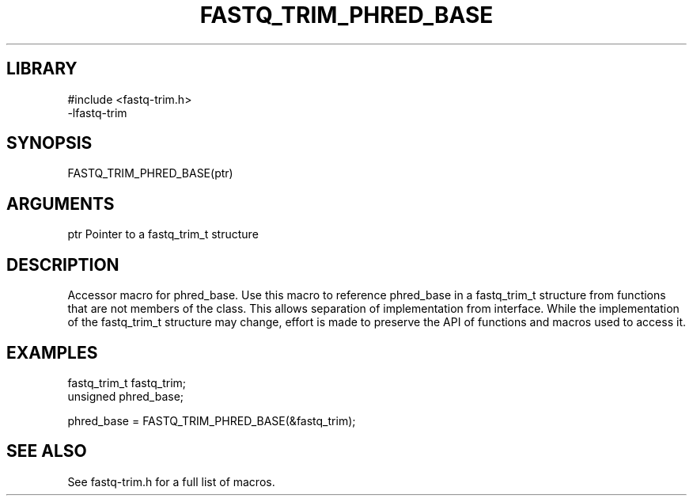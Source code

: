 \" Generated by ./auto-gen-get-set
.TH FASTQ_TRIM_PHRED_BASE 3

.SH LIBRARY
.nf
.na
#include <fastq-trim.h>
-lfastq-trim
.ad
.fi

\" Convention:
\" Underline anything that is typed verbatim - commands, etc.
.SH SYNOPSIS
.PP
.nf 
.na
FASTQ_TRIM_PHRED_BASE(ptr)
.ad
.fi

.SH ARGUMENTS
.nf
.na
ptr             Pointer to a fastq_trim_t structure
.ad
.fi

.SH DESCRIPTION

Accessor macro for phred_base.  Use this macro to reference phred_base in
a fastq_trim_t structure from functions that are not members of the class.
This allows separation of implementation from interface.  While the
implementation of the fastq_trim_t structure may change, effort is made to
preserve the API of functions and macros used to access it.

.SH EXAMPLES

.nf
.na
fastq_trim_t    fastq_trim;
unsigned        phred_base;

phred_base = FASTQ_TRIM_PHRED_BASE(&fastq_trim);
.ad
.fi

.SH SEE ALSO

See fastq-trim.h for a full list of macros.
